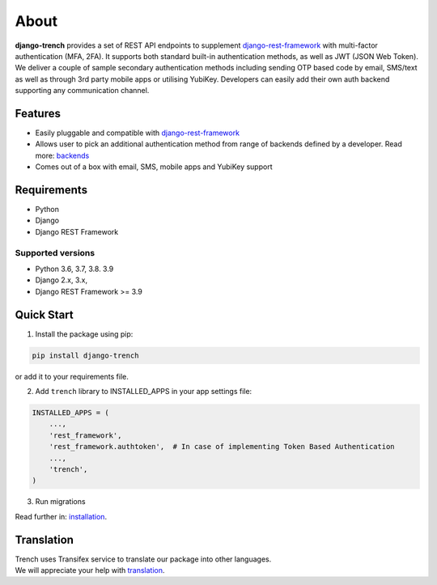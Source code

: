About
=====


| **django-trench** provides a set of REST API endpoints to supplement `django-rest-framework`_ with multi-factor authentication (MFA, 2FA). It supports both standard built-in authentication methods, as well as JWT (JSON Web Token).
| We deliver a couple of sample secondary authentication methods including sending OTP based code by email, SMS/text as well as through 3rd party mobile apps or utilising YubiKey. Developers can easily add their own auth backend supporting any communication channel.

Features
--------

* Easily pluggable and compatible with `django-rest-framework`_
* Allows user to pick an additional authentication method from range of backends defined by a developer. Read more: `backends`_
* Comes out of a box with email, SMS, mobile apps and YubiKey support

Requirements
------------

* Python
* Django
* Django REST Framework

Supported versions
******************

* Python 3.6, 3.7, 3.8. 3.9
* Django 2.x, 3.x,
* Django REST Framework >= 3.9

Quick Start
-----------

1. Install the package using pip:

.. code-block:: python

    pip install django-trench

or add it to your requirements file.

2. Add ``trench`` library to INSTALLED_APPS in your app settings file:

.. code-block:: python

    INSTALLED_APPS = (
        ...,
        'rest_framework',
        'rest_framework.authtoken',  # In case of implementing Token Based Authentication
        ...,
        'trench',
    )

3. Run migrations

| Read further in: `installation`_.

Translation
-----------

| Trench uses Transifex service to translate our package into other languages.
| We will appreciate your help with `translation`_.

.. _backends: https://django-trench.readthedocs.io/en/latest/backends.html
.. _installation: https://django-trench.readthedocs.io/en/latest/installation.html
.. _demo: https://django-trench.readthedocs.io/en/latest/demo.html
.. _django-rest-framework: http://www.django-rest-framework.org
.. _translation: https://www.transifex.com/merixstudio/django-trench/dashboard/
